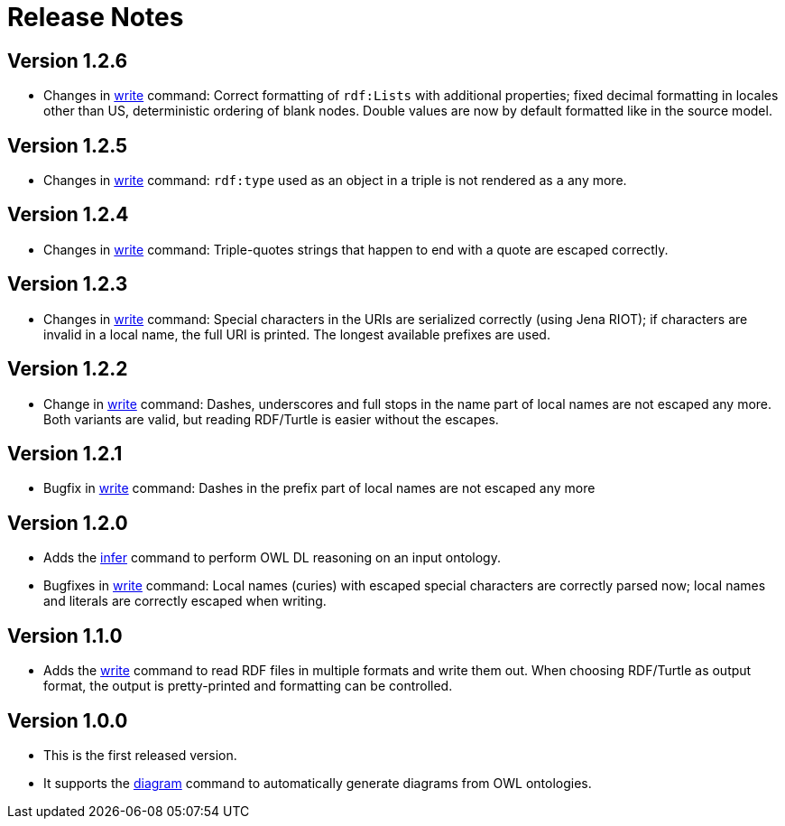 // -*- fill-column: 100; -*-
= Release Notes

== Version 1.2.6
* Changes in xref:usage.adoc#write-command[write] command: Correct formatting of `rdf:Lists` with
  additional properties; fixed decimal formatting in locales other than US, deterministic ordering
  of blank nodes. Double values are now by default formatted like in the source model.

== Version 1.2.5
* Changes in xref:usage.adoc#write-command[write] command: `rdf:type` used as an object in a triple
  is not rendered as `a` any more.

== Version 1.2.4
* Changes in xref:usage.adoc#write-command[write] command: Triple-quotes strings that happen to end
  with a quote are escaped correctly.

== Version 1.2.3

* Changes in xref:usage.adoc#write-command[write] command: Special characters in the URIs are
  serialized correctly (using Jena RIOT); if characters are invalid in a local name, the full URI is
  printed. The longest available prefixes are used.

== Version 1.2.2

* Change in xref:usage.adoc#write-command[write] command: Dashes, underscores and full stops in the
  name part of local names are not escaped any more. Both variants are valid, but reading RDF/Turtle
  is easier without the escapes.

== Version 1.2.1

* Bugfix in xref:usage.adoc#write-command[write] command: Dashes in the prefix part of local names
  are not escaped any more

== Version 1.2.0

* Adds the xref:usage.adoc#infer-command[infer] command to perform OWL DL reasoning on an input
  ontology.
* Bugfixes in xref:usage.adoc#write-command[write] command: Local names (curies) with escaped
  special characters are correctly parsed now; local names and literals are correctly escaped when
  writing.

== Version 1.1.0

* Adds the xref:usage.adoc#write-command[write] command to read RDF files in multiple formats and
  write them out. When choosing RDF/Turtle as output format, the output is pretty-printed and
  formatting can be controlled.

== Version 1.0.0

* This is the first released version.
* It supports the xref:usage.adoc#diagram-command[diagram] command to automatically generate diagrams from OWL ontologies.
